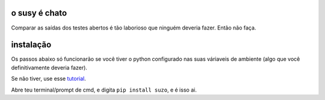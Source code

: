 o susy é chato
--------------
Comparar as saídas dos testes abertos é tão laborioso que ninguém deveria fazer.
Então não faça.

instalação
----------
Os passos abaixo só funcionarão se você tiver o python configurado nas suas váriaveis de ambiente (algo que você definitivamente deveria fazer).

Se não tiver, use esse `tutorial <https://python.org.br/instalacao-windows/>`_.

Abre teu terminal/prompt de cmd, e digita ``pip install suzo``, e é isso ai.
